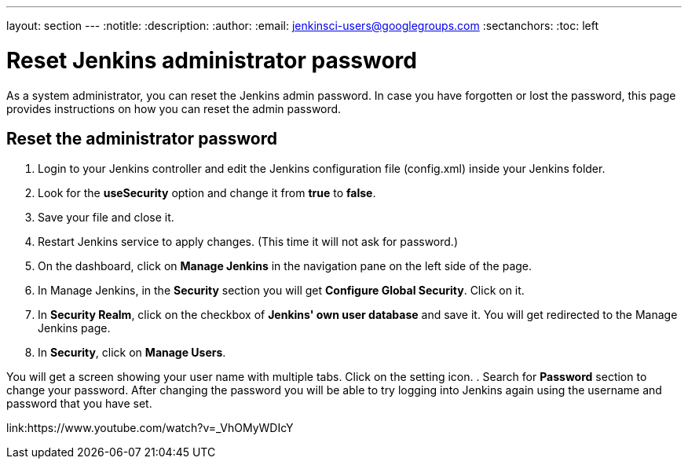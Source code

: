 ---
layout: section
---
ifdef::backend-html5[]
:notitle:
:description:
:author:
:email: jenkinsci-users@googlegroups.com
:sectanchors:
:toc: left
endif::[]

= Reset Jenkins administrator password

As a system administrator, you can reset the Jenkins admin password.
In case you have forgotten or lost the password, this page provides instructions on how you can reset the admin password.

== Reset the administrator password

. Login to your Jenkins controller and edit the Jenkins configuration file (config.xml) inside your Jenkins folder.
. Look for the **useSecurity** option and change it from **true** to **false**.
. Save your file and close it.
. Restart Jenkins service to apply changes. (This time it will not ask for password.)
. On the dashboard, click on **Manage Jenkins** in the navigation pane on the left side of the page.
. In Manage Jenkins, in the **Security** section you will get **Configure Global Security**. Click on it.
. In **Security Realm**, click on the checkbox of **Jenkins' own user database** and save it. You will get redirected to the Manage Jenkins page.
. In **Security**, click on **Manage Users**. 

You will get a screen showing your user name with multiple tabs. Click on the setting icon.
. Search for **Password** section to change your password.
After changing the password you will be able to try logging into Jenkins again using the username and password that you have set.

link:https://www.youtube.com/watch?v=_VhOMyWDIcY